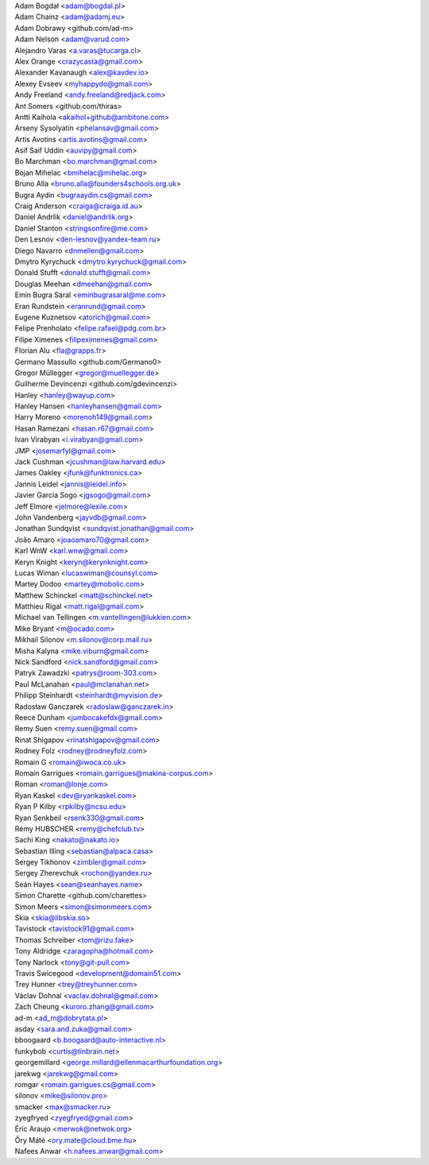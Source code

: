 | Adam Bogdał <adam@bogdal.pl>
| Adam Chainz <adam@adamj.eu>
| Adam Dobrawy <github.com/ad-m>
| Adam Nelson <adam@varud.com>
| Alejandro Varas <a.varas@tucarga.cl>
| Alex Orange <crazycasta@gmail.com>
| Alexander Kavanaugh <alex@kavdev.io>
| Alexey Evseev <myhappydo@gmail.com>
| Andy Freeland <andy.freeland@redjack.com>
| Ant Somers <github.com/thiras>
| Antti Kaihola <akaihol+github@ambitone.com>
| Arseny Sysolyatin <phelansav@gmail.com>
| Artis Avotins <artis.avotins@gmail.com>
| Asif Saif Uddin <auvipy@gmail.com>
| Bo Marchman <bo.marchman@gmail.com>
| Bojan Mihelac <bmihelac@mihelac.org>
| Bruno Alla <bruno.alla@founders4schools.org.uk>
| Bugra Aydin <bugraaydin.cs@gmail.com>
| Craig Anderson <craiga@craiga.id.au>
| Daniel Andrlik <daniel@andrlik.org>
| Daniel Stanton <stringsonfire@me.com>
| Den Lesnov <den-lesnov@yandex-team.ru>
| Diego Navarro <dnmellen@gmail.com>
| Dmytro Kyrychuck <dmytro.kyrychuck@gmail.com>
| Donald Stufft <donald.stufft@gmail.com>
| Douglas Meehan <dmeehan@gmail.com>
| Emin Bugra Saral <eminbugrasaral@me.com>
| Eran Rundstein <eranrund@gmail.com>
| Eugene Kuznetsov <atorich@gmail.com>
| Felipe Prenholato <felipe.rafael@pdg.com.br>
| Filipe Ximenes <filipeximenes@gmail.com>
| Florian Alu <fla@grapps.fr>
| Germano Massullo <github.com/Germano0>
| Gregor Müllegger <gregor@muellegger.de>
| Guilherme Devincenzi <github.com/gdevincenzi>
| Hanley <hanley@wayup.com>
| Hanley Hansen <hanleyhansen@gmail.com>
| Harry Moreno <morenoh149@gmail.com>
| Hasan Ramezani <hasan.r67@gmail.com>
| Ivan Virabyan <i.virabyan@gmail.com>
| JMP <josemarfyl@gmail.com>
| Jack Cushman <jcushman@law.harvard.edu>
| James Oakley <jfunk@funktronics.ca>
| Jannis Leidel <jannis@leidel.info>
| Javier Garcia Sogo <jgsogo@gmail.com>
| Jeff Elmore <jelmore@lexile.com>
| John Vandenberg <jayvdb@gmail.com>
| Jonathan Sundqvist <sundqvist.jonathan@gmail.com>
| João Amaro <joaoamaro70@gmail.com>
| Karl WnW <karl.wnw@gmail.com>
| Keryn Knight <keryn@kerynknight.com>
| Lucas Wiman <lucaswiman@counsyl.com>
| Martey Dodoo <martey@mobolic.com>
| Matthew Schinckel <matt@schinckel.net>
| Matthieu Rigal <matt.rigal@gmail.com>
| Michael van Tellingen <m.vantellingen@lukkien.com>
| Mike Bryant <m@ocado.com>
| Mikhail Silonov <m.silonov@corp.mail.ru>
| Misha Kalyna <mike.viburn@gmail.com>
| Nick Sandford <nick.sandford@gmail.com>
| Patryk Zawadzki <patrys@room-303.com>
| Paul McLanahan <paul@mclanahan.net>
| Philipp Steinhardt <steinhardt@myvision.de>
| Radosław Ganczarek <radoslaw@ganczarek.in>
| Reece Dunham <jumbocakefdx@gmail.com>
| Remy Suen <remy.suen@gmail.com>
| Rinat Shigapov <rinatshigapov@gmail.com>
| Rodney Folz <rodney@rodneyfolz.com>
| Romain G <romain@iwoca.co.uk>
| Romain Garrigues <romain.garrigues@makina-corpus.com>
| Roman <roman@lonje.com>
| Ryan Kaskel <dev@ryankaskel.com>
| Ryan P Kilby <rpkilby@ncsu.edu>
| Ryan Senkbeil <rsenk330@gmail.com>
| Rémy HUBSCHER <remy@chefclub.tv>
| Sachi King <nakato@nakato.io>
| Sebastian Illing <sebastian@alpaca.casa>
| Sergey Tikhonov <zimbler@gmail.com>
| Sergey Zherevchuk <rochon@yandex.ru>
| Seán Hayes <sean@seanhayes.name>
| Simon Charette <github.com/charettes>
| Simon Meers <simon@simonmeers.com>
| Skia <skia@libskia.so>
| Tavistock <tavistock91@gmail.com>
| Thomas Schreiber <tom@rizu.fake>
| Tony Aldridge <zaragopha@hotmail.com>
| Tony Narlock <tony@git-pull.com>
| Travis Swicegood <development@domain51.com>
| Trey Hunner <trey@treyhunner.com>
| Václav Dohnal <vaclav.dohnal@gmail.com>
| Zach Cheung <kuroro.zhang@gmail.com>
| ad-m <ad_m@dobrytata.pl>
| asday <sara.and.zuka@gmail.com>
| bboogaard <b.boogaard@auto-interactive.nl>
| funkybob <curtis@tinbrain.net>
| georgemillard <george.millard@ellenmacarthurfoundation.org>
| jarekwg <jarekwg@gmail.com>
| romgar <romain.garrigues.cs@gmail.com>
| silonov <mike@silonov.pro>
| smacker <max@smacker.ru>
| zyegfryed <zyegfryed@gmail.com>
| Éric Araujo <merwok@netwok.org>
| Őry Máté <ory.mate@cloud.bme.hu>
| Nafees Anwar <h.nafees.anwar@gmail.com>

